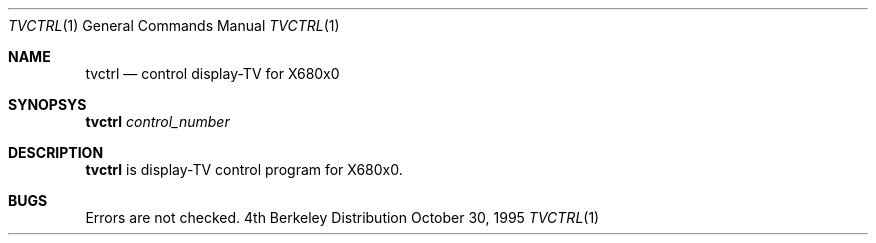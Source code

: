 .\" This software is in the Public Domain.
.\" Author: Masaru Oki
.\"
.Dd October 30, 1995
.Dt TVCTRL 1
.Os BSD 4
.Sh NAME
.Nm tvctrl
.Nd control display-TV for X680x0
.Sh SYNOPSYS
.Nm tvctrl
.Ar control_number
.Sh DESCRIPTION
.Nm tvctrl
is display-TV control program for X680x0.
.Sh BUGS
Errors are not checked.
